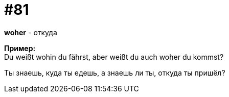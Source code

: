 [#18_013]
= #81
:hardbreaks:

*woher* - откуда

*Пример:*
Du weißt wohin du fährst, aber weißt du auch woher du kommst?

Ты знаешь, куда ты едешь, а знаешь ли ты, откуда ты пришёл?